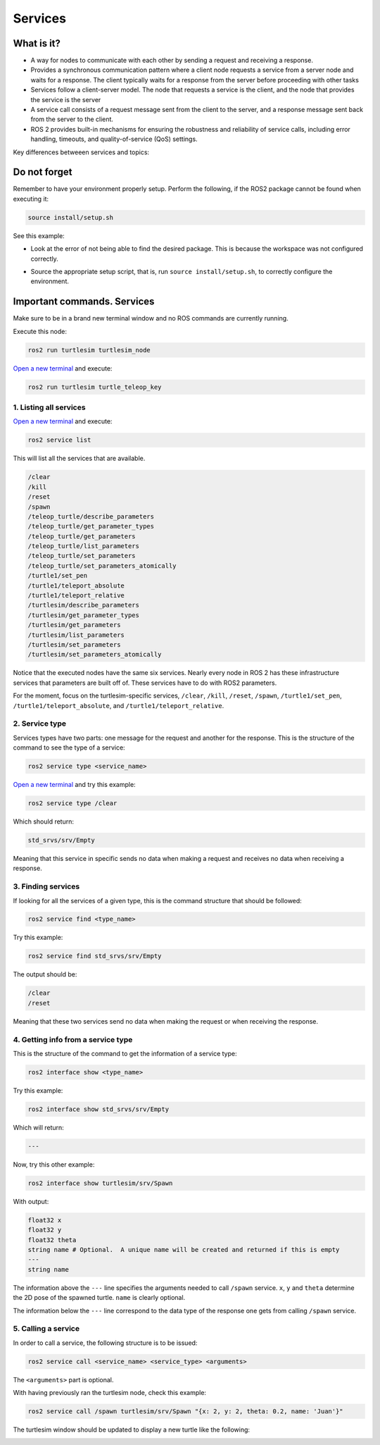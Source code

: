 Services
=====

.. _services:

What is it?
------------

- A way for nodes to communicate with each other by sending a request and receiving a response. 
- Provides a synchronous communication pattern where a client node requests a service from a server node and waits for a response. The client typically waits for a response from the server before proceeding with other tasks
- Services follow a client-server model. The node that requests a service is the client, and the node that provides the service is the server
- A service call consists of a request message sent from the client to the server, and a response message sent back from the server to the client.
- ROS 2 provides built-in mechanisms for ensuring the robustness and reliability of service calls, including error handling, timeouts, and quality-of-service (QoS) settings.

Key differences betweeen services and topics:

+----------------------------------------------------------------+----------------------------------------------------------------+
|                            Topics                              |                          Services                              |
+================================================================+================================================================+
| Should be used for continuous data streams (sensor data,       | Should be used for remote procedure calls that terminate       |
| robot state, …)                                                | quickly, e.g. for querying the state of a node or doing a     |
|                                                                | quick calculation such as IK.                                  |
+----------------------------------------------------------------+----------------------------------------------------------------+
| Are for continuous data flow. Many-to-many connections.        | They should never be used for longer running processes, in     |
|                                                                | particular processes that might be required to preempt if       |
|                                                                | exceptional situations occur and they should never change or   |
|                                                                | depend on state to avoid unwanted side effects for other nodes.|
+----------------------------------------------------------------+----------------------------------------------------------------+
| Data might be published and subscribed at any time independent | Mostly used for comparably fast tasks as requesting specific    |
| of any senders/receivers.                                      | data.                                                          |
+----------------------------------------------------------------+----------------------------------------------------------------+
| Callbacks receive data once it is available.                   | Simple blocking call.                                         |
+----------------------------------------------------------------+----------------------------------------------------------------+
| The publisher decides when data is sent.                       | Semantically for processing requests.                         |
+----------------------------------------------------------------+----------------------------------------------------------------+

.. image:: https://docs.ros.org/en/humble/_images/Service-SingleServiceClient.gif
   :alt: The way nodes communicate through services.

.. image:: https://docs.ros.org/en/humble/_images/Service-MultipleServiceClient.gif
   :alt: Multiple service clients but only one server.

Do not forget 
-------------
Remember to have your environment properly setup. Perform the following, if the ROS2 package cannot be found when executing it:

.. code-block:: console

   source install/setup.sh

See this example: 

- Look at the error of not being able to find the desired package. This is because the workspace was not configured correctly.

.. image:: images/ErrorNotSourcing.png
   :alt: Error message of not sourcing workspace correctly.

- Source the appropriate setup script, that is, run ``source install/setup.sh``, to correctly configure the environment.

.. image:: images/SourcingWorkspace.png
   :alt: Correctly sourcing the workspace.


Important commands. Services
-------------------------
Make sure to be in a brand new terminal window and no ROS commands are currently running. 

Execute this node:

.. code-block:: console

   ros2 run turtlesim turtlesim_node

`Open a new terminal`_ and execute:

.. _open a new terminal: https://alex-readthedocs-test.readthedocs.io/en/latest/Installation.html#opening-a-new-terminal

.. code-block:: console

   ros2 run turtlesim turtle_teleop_key

1. Listing all services
~~~~~~~~~~~~~~~~~

`Open a new terminal`_ and execute:

.. _open a new terminal: https://alex-readthedocs-test.readthedocs.io/en/latest/Installation.html#opening-a-new-terminal

.. code-block:: console

   ros2 service list

This will list all the services that are available.

.. code-block:: console

   /clear
   /kill
   /reset
   /spawn
   /teleop_turtle/describe_parameters
   /teleop_turtle/get_parameter_types
   /teleop_turtle/get_parameters
   /teleop_turtle/list_parameters
   /teleop_turtle/set_parameters
   /teleop_turtle/set_parameters_atomically
   /turtle1/set_pen
   /turtle1/teleport_absolute
   /turtle1/teleport_relative
   /turtlesim/describe_parameters
   /turtlesim/get_parameter_types
   /turtlesim/get_parameters
   /turtlesim/list_parameters
   /turtlesim/set_parameters
   /turtlesim/set_parameters_atomically

Notice that the executed nodes have the same six services. Nearly every node in ROS 2 has these infrastructure services that parameters are built off of. These services have to do with ROS2 parameters. 

For the moment, focus on the turtlesim-specific services, ``/clear``, ``/kill``, ``/reset``, ``/spawn``, ``/turtle1/set_pen``, ``/turtle1/teleport_absolute``, and ``/turtle1/teleport_relative``.


2. Service type
~~~~~~~~~~~~~~~~~

Services types have two parts: one message for the request and another for the response. This is the structure of the command to see the type of a service:

.. code-block:: console

   ros2 service type <service_name>

`Open a new terminal`_ and try this example:

.. _open a new terminal: https://alex-readthedocs-test.readthedocs.io/en/latest/Installation.html#opening-a-new-terminal 

.. code-block:: console

   ros2 service type /clear

Which should return:

.. code-block:: console

   std_srvs/srv/Empty

Meaning that this service in specific sends no data when making a request and receives no data when receiving a response.

3. Finding services
~~~~~~~~~~~~~~~~~~~~~

If looking for all the services of a given type, this is the command structure that should be followed:

.. code-block:: console

   ros2 service find <type_name>

Try this example:

.. code-block:: console

   ros2 service find std_srvs/srv/Empty

The output should be:

.. code-block:: console

   /clear
   /reset

Meaning that these two services send no data when making the request or when receiving the response.

4. Getting info from a service type
~~~~~~~~~~~~~~~~~~~~~

This is the structure of the command to get the information of a service type:

.. code-block:: console

   ros2 interface show <type_name>

Try this example:

.. code-block:: console

   ros2 interface show std_srvs/srv/Empty

Which will return:

.. code-block:: console

   ---

Now, try this other example:

.. code-block:: console

   ros2 interface show turtlesim/srv/Spawn

With output:

.. code-block:: console

   float32 x
   float32 y
   float32 theta
   string name # Optional.  A unique name will be created and returned if this is empty
   ---
   string name

The information above the ``---`` line specifies the arguments needed to call ``/spawn`` service. ``x``, ``y`` and ``theta`` determine the 2D pose of the spawned turtle. ``name`` is clearly optional.

The information below the ``---`` line correspond to the data type of the response one gets from calling ``/spawn`` service.

5. Calling a service
~~~~~~~~~~~~~~~~~~~~~

In order to call a service, the following structure is to be issued:

.. code-block:: console

   ros2 service call <service_name> <service_type> <arguments>

The ``<arguments>`` part is optional. 

With having previously ran the turtlesim node, check this example:

.. code-block:: console

   ros2 service call /spawn turtlesim/srv/Spawn "{x: 2, y: 2, theta: 0.2, name: 'Juan'}"

The turtlesim window should be updated to display a new turtle like the following:

.. image:: images/spawnTurtleExample.png
   :alt: Spawning a new turtle example.

